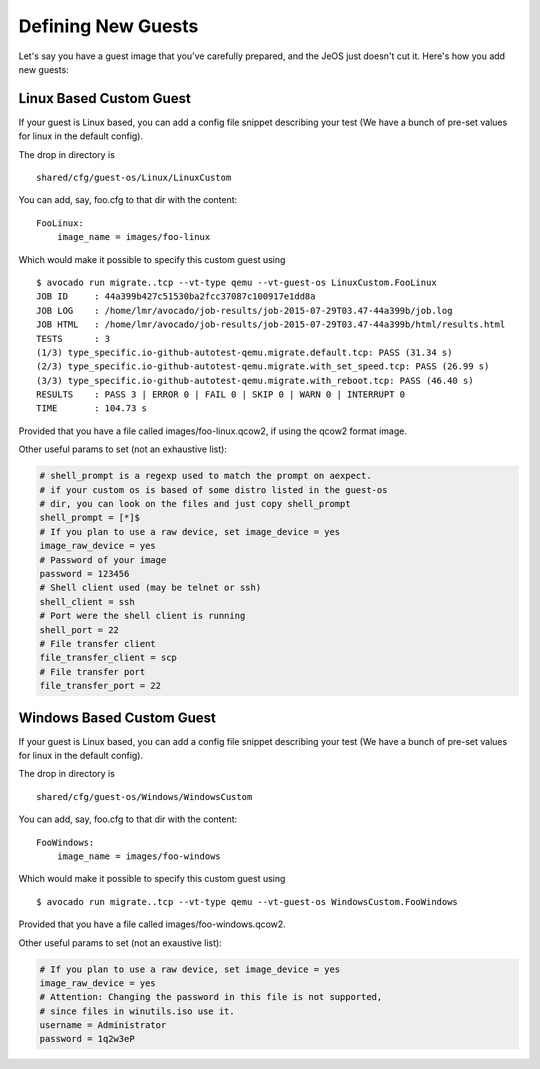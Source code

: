 =====================
 Defining New Guests
=====================

Let's say you have a guest image that you've carefully prepared, and the JeOS
just doesn't cut it. Here's how you add new guests:

Linux Based Custom Guest
========================

If your guest is Linux based, you can add a config file snippet describing
your test (We have a bunch of pre-set values for linux in the default config).

The drop in directory is

::

    shared/cfg/guest-os/Linux/LinuxCustom

You can add, say, foo.cfg to that dir with the content:

::

    FooLinux:
        image_name = images/foo-linux

Which would make it possible to specify this custom guest using

::

    $ avocado run migrate..tcp --vt-type qemu --vt-guest-os LinuxCustom.FooLinux
    JOB ID     : 44a399b427c51530ba2fcc37087c100917e1dd8a
    JOB LOG    : /home/lmr/avocado/job-results/job-2015-07-29T03.47-44a399b/job.log
    JOB HTML   : /home/lmr/avocado/job-results/job-2015-07-29T03.47-44a399b/html/results.html
    TESTS      : 3
    (1/3) type_specific.io-github-autotest-qemu.migrate.default.tcp: PASS (31.34 s)
    (2/3) type_specific.io-github-autotest-qemu.migrate.with_set_speed.tcp: PASS (26.99 s)
    (3/3) type_specific.io-github-autotest-qemu.migrate.with_reboot.tcp: PASS (46.40 s)
    RESULTS    : PASS 3 | ERROR 0 | FAIL 0 | SKIP 0 | WARN 0 | INTERRUPT 0
    TIME       : 104.73 s

Provided that you have a file called images/foo-linux.qcow2, if using the
qcow2 format image.

Other useful params to set (not an exhaustive list):

.. code-block:: cfg

    # shell_prompt is a regexp used to match the prompt on aexpect.
    # if your custom os is based of some distro listed in the guest-os
    # dir, you can look on the files and just copy shell_prompt
    shell_prompt = [*]$
    # If you plan to use a raw device, set image_device = yes
    image_raw_device = yes
    # Password of your image
    password = 123456
    # Shell client used (may be telnet or ssh)
    shell_client = ssh
    # Port were the shell client is running
    shell_port = 22
    # File transfer client
    file_transfer_client = scp
    # File transfer port
    file_transfer_port = 22

Windows Based Custom Guest
==========================

If your guest is Linux based, you can add a config file snippet describing
your test (We have a bunch of pre-set values for linux in the default config).

The drop in directory is

::

    shared/cfg/guest-os/Windows/WindowsCustom

You can add, say, foo.cfg to that dir with the content:

::

    FooWindows:
        image_name = images/foo-windows

Which would make it possible to specify this custom guest using

::

    $ avocado run migrate..tcp --vt-type qemu --vt-guest-os WindowsCustom.FooWindows

Provided that you have a file called images/foo-windows.qcow2.

Other useful params to set (not an exaustive list):

.. code-block:: cfg

    # If you plan to use a raw device, set image_device = yes
    image_raw_device = yes
    # Attention: Changing the password in this file is not supported,
    # since files in winutils.iso use it.
    username = Administrator
    password = 1q2w3eP
